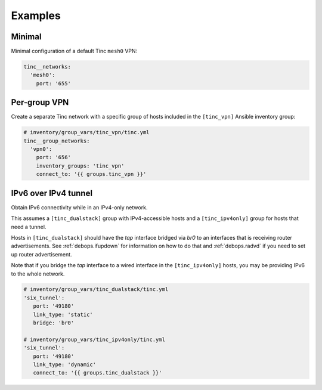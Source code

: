 Examples
========

Minimal
-------

Minimal configuration of a default Tinc ``mesh0`` VPN:

.. code-block:: yaml

   tinc__networks:
     'mesh0':
       port: '655'


Per-group VPN
-------------

Create a separate Tinc network with a specific group of hosts included in the
``[tinc_vpn]`` Ansible inventory group:

.. code-block:: yaml

   # inventory/group_vars/tinc_vpn/tinc.yml
   tinc__group_networks:
     'vpn0':
       port: '656'
       inventory_groups: 'tinc_vpn'
       connect_to: '{{ groups.tinc_vpn }}'


IPv6 over IPv4 tunnel
---------------------

Obtain IPv6 connectivity while in an IPv4-only network.

This assumes a ``[tinc_dualstack]`` group with IPv4-accessible hosts and a
``[tinc_ipv4only]`` group for hosts that need a tunnel.

Hosts in ``[tinc_dualstack]`` should have the `tap` interface bridged via
`br0` to an interfaces that is receiving router advertisements.
See :ref:`debops.ifupdown` for information on how to do that and
:ref:`debops.radvd` if you need to set up router advertisement.

Note that if you bridge the `tap` interface to a wired interface in the
``[tinc_ipv4only]`` hosts, you may be providing IPv6 to the whole network.

.. code-block:: yaml

   # inventory/group_vars/tinc_dualstack/tinc.yml
   'six_tunnel':
      port: '49180'
      link_type: 'static'
      bridge: 'br0'

   # inventory/group_vars/tinc_ipv4only/tinc.yml
   'six_tunnel':
      port: '49180'
      link_type: 'dynamic'
      connect_to: '{{ groups.tinc_dualstack }}'
